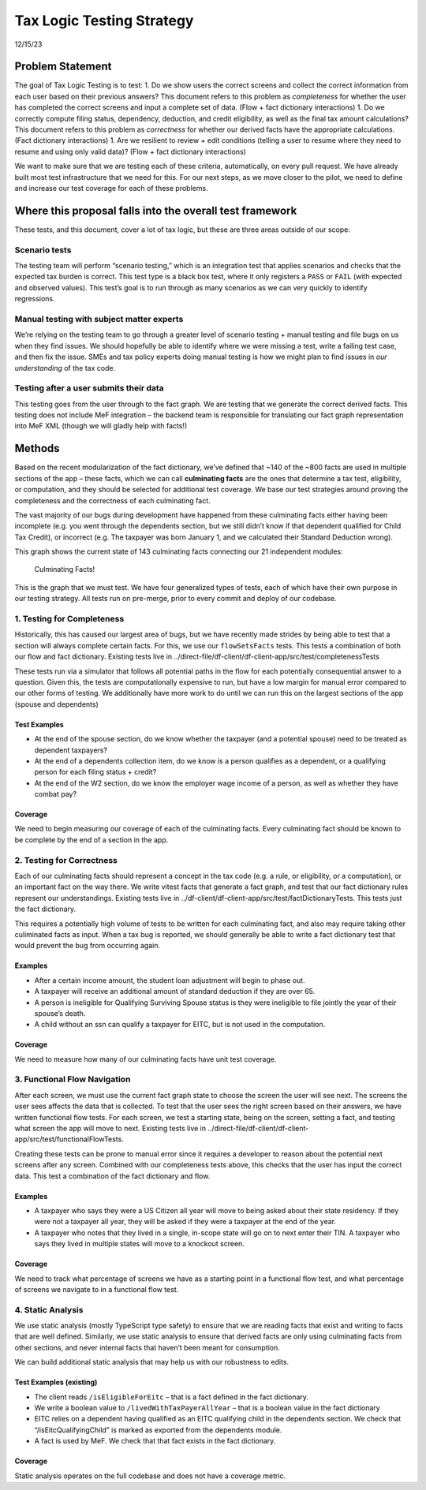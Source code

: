 Tax Logic Testing Strategy
==========================

12/15/23

Problem Statement
-----------------

The goal of Tax Logic Testing is to test: 1. Do we show users the
correct screens and collect the correct information from each user based
on their previous answers? This document refers to this problem as
*completeness* for whether the user has completed the correct screens
and input a complete set of data. (Flow + fact dictionary interactions)
1. Do we correctly compute filing status, dependency, deduction, and
credit eligibility, as well as the final tax amount calculations? This
document refers to this problem as *correctness* for whether our derived
facts have the appropriate calculations. (Fact dictionary interactions)
1. Are we resilient to review + edit conditions (telling a user to
resume where they need to resume and using only valid data)? (Flow +
fact dictionary interactions)

We want to make sure that we are testing each of these criteria,
automatically, on every pull request. We have already built most test
infrastructure that we need for this. For our next steps, as we move
closer to the pilot, we need to define and increase our test coverage
for each of these problems.

Where this proposal falls into the overall test framework
---------------------------------------------------------

These tests, and this document, cover a lot of tax logic, but these are
three areas outside of our scope:

Scenario tests
~~~~~~~~~~~~~~

The testing team will perform “scenario testing,” which is an
integration test that applies scenarios and checks that the expected tax
burden is correct. This test type is a black box test, where it only
registers a ``PASS`` or ``FAIL`` (with expected and observed values).
This test’s goal is to run through as many scenarios as we can very
quickly to identify regressions.

Manual testing with subject matter experts
~~~~~~~~~~~~~~~~~~~~~~~~~~~~~~~~~~~~~~~~~~

We’re relying on the testing team to go through a greater level of
scenario testing + manual testing and file bugs on us when they find
issues. We should hopefully be able to identify where we were missing a
test, write a failing test case, and then fix the issue. SMEs and tax
policy experts doing manual testing is how we might plan to find issues
in *our understanding* of the tax code.

Testing after a user submits their data
~~~~~~~~~~~~~~~~~~~~~~~~~~~~~~~~~~~~~~~

This testing goes from the user through to the fact graph. We are
testing that we generate the correct derived facts. This testing does
not include MeF integration – the backend team is responsible for
translating our fact graph representation into MeF XML (though we will
gladly help with facts!)

Methods
-------

Based on the recent modularization of the fact dictionary, we’ve defined
that ~140 of the ~800 facts are used in multiple sections of the app –
these facts, which we can call **culminating facts** are the ones that
determine a tax test, eligibility, or computation, and they should be
selected for additional test coverage. We base our test strategies
around proving the completeness and the correctness of each culminating
fact.

The vast majority of our bugs during development have happened from
these culminating facts either having been incomplete (e.g. you went
through the dependents section, but we still didn’t know if that
dependent qualified for Child Tax Credit), or incorrect (e.g. The
taxpayer was born January 1, and we calculated their Standard Deduction
wrong).

This graph shows the current state of 143 culminating facts connecting
our 21 independent modules:

.. figure:: ./supporting-files/culminating-facts.svg
   :alt: Culminating Facts!

   Culminating Facts!

This is the graph that we must test. We have four generalized types of
tests, each of which have their own purpose in our testing strategy. All
tests run on pre-merge, prior to every commit and deploy of our
codebase.

1. Testing for Completeness
~~~~~~~~~~~~~~~~~~~~~~~~~~~

Historically, this has caused our largest area of bugs, but we have
recently made strides by being able to test that a section will always
complete certain facts. For this, we use our ``flowSetsFacts`` tests.
This tests a combination of both our flow and fact dictionary. Existing
tests live in
../direct-file/df-client/df-client-app/src/test/completenessTests

These tests run via a simulator that follows all potential paths in the
flow for each potentially consequential answer to a question. Given
this, the tests are computationally expensive to run, but have a low
margin for manual error compared to our other forms of testing. We
additionally have more work to do until we can run this on the largest
sections of the app (spouse and dependents)

Test Examples
^^^^^^^^^^^^^

-  At the end of the spouse section, do we know whether the taxpayer
   (and a potential spouse) need to be treated as dependent taxpayers?
-  At the end of a dependents collection item, do we know is a person
   qualifies as a dependent, or a qualifying person for each filing
   status + credit?
-  At the end of the W2 section, do we know the employer wage income of
   a person, as well as whether they have combat pay?

Coverage
^^^^^^^^

We need to begin measuring our coverage of each of the culminating
facts. Every culminating fact should be known to be complete by the end
of a section in the app.

2. Testing for Correctness
~~~~~~~~~~~~~~~~~~~~~~~~~~

Each of our culminating facts should represent a concept in the tax code
(e.g. a rule, or eligibility, or a computation), or an important fact on
the way there. We write vitest facts that generate a fact graph, and
test that our fact dictionary rules represent our understandings.
Existing tests live in
../df-client/df-client-app/src/test/factDictionaryTests. This tests just
the fact dictionary.

This requires a potentially high volume of tests to be written for each
culminating fact, and also may require taking other culiminated facts as
input. When a tax bug is reported, we should generally be able to write
a fact dictionary test that would prevent the bug from occurring again.

Examples
^^^^^^^^

-  After a certain income amount, the student loan adjustment will begin
   to phase out.
-  A taxpayer will receive an additional amount of standard deduction if
   they are over 65.
-  A person is ineligible for Qualifying Surviving Spouse status is they
   were ineligible to file jointly the year of their spouse’s death.
-  A child without an ssn can qualify a taxpayer for EITC, but is not
   used in the computation.

.. _coverage-1:

Coverage
^^^^^^^^

We need to measure how many of our culminating facts have unit test
coverage.

3. Functional Flow Navigation
~~~~~~~~~~~~~~~~~~~~~~~~~~~~~

After each screen, we must use the current fact graph state to choose
the screen the user will see next. The screens the user sees affects the
data that is collected. To test that the user sees the right screen
based on their answers, we have written functional flow tests. For each
screen, we test a starting state, being on the screen, setting a fact,
and testing what screen the app will move to next. Existing tests live
in ../direct-file/df-client/df-client-app/src/test/functionalFlowTests.

Creating these tests can be prone to manual error since it requires a
developer to reason about the potential next screens after any screen.
Combined with our completeness tests above, this checks that the user
has input the correct data. This test a combination of the fact
dictionary and flow.

.. _examples-1:

Examples
^^^^^^^^

-  A taxpayer who says they were a US Citizen all year will move to
   being asked about their state residency. If they were not a taxpayer
   all year, they will be asked if they were a taxpayer at the end of
   the year.
-  A taxpayer who notes that they lived in a single, in-scope state will
   go on to next enter their TIN. A taxpayer who says they lived in
   multiple states will move to a knockout screen.

.. _coverage-2:

Coverage
^^^^^^^^

We need to track what percentage of screens we have as a starting point
in a functional flow test, and what percentage of screens we navigate to
in a functional flow test.

4. Static Analysis
~~~~~~~~~~~~~~~~~~

We use static analysis (mostly TypeScript type safety) to ensure that we
are reading facts that exist and writing to facts that are well defined.
Similarly, we use static analysis to ensure that derived facts are only
using culminating facts from other sections, and never internal facts
that haven’t been meant for consumption.

We can build additional static analysis that may help us with our
robustness to edits.

Test Examples (existing)
^^^^^^^^^^^^^^^^^^^^^^^^

-  The client reads ``/isEligibleForEitc`` – that is a fact defined in
   the fact dictionary.
-  We write a boolean value to ``/livedWithTaxPayerAllYear`` – that is a
   boolean value in the fact dictionary
-  EITC relies on a dependent having qualified as an EITC qualifying
   child in the dependents section. We check that
   “/isEitcQualifyingChild” is marked as exported from the dependents
   module.
-  A fact is used by MeF. We check that that fact exists in the fact
   dictionary.

.. _coverage-3:

Coverage
^^^^^^^^

Static analysis operates on the full codebase and does not have a
coverage metric.
